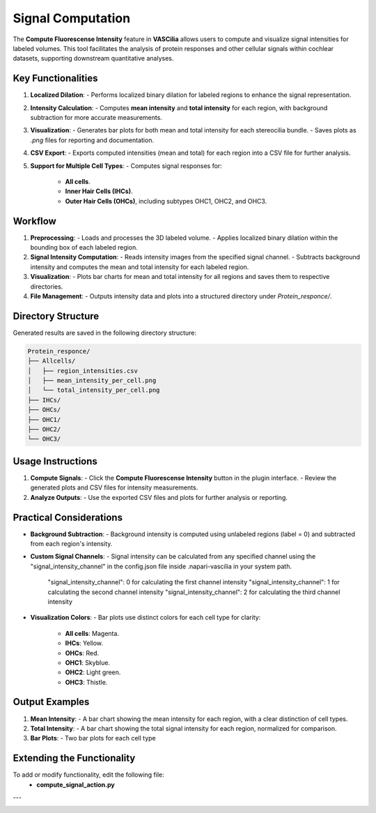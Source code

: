 Signal Computation
==================

The **Compute Fluorescense Intensity** feature in **VASCilia** allows users to compute and visualize signal intensities for labeled volumes. This tool facilitates the analysis of protein responses and other cellular signals within cochlear datasets, supporting downstream quantitative analyses.

Key Functionalities
-------------------

1. **Localized Dilation**:
   - Performs localized binary dilation for labeled regions to enhance the signal representation.

2. **Intensity Calculation**:
   - Computes **mean intensity** and **total intensity** for each region, with background subtraction for more accurate measurements.

3. **Visualization**:
   - Generates bar plots for both mean and total intensity for each stereocilia bundle.
   - Saves plots as `.png` files for reporting and documentation.

4. **CSV Export**:
   - Exports computed intensities (mean and total) for each region into a CSV file for further analysis.

5. **Support for Multiple Cell Types**:
   - Computes signal responses for:

     - **All cells**.
     - **Inner Hair Cells (IHCs)**.
     - **Outer Hair Cells (OHCs)**, including subtypes OHC1, OHC2, and OHC3.

Workflow
--------

1. **Preprocessing**:
   - Loads and processes the 3D labeled volume.
   - Applies localized binary dilation within the bounding box of each labeled region.

2. **Signal Intensity Computation**:
   - Reads intensity images from the specified signal channel.
   - Subtracts background intensity and computes the mean and total intensity for each labeled region.

3. **Visualization**:
   - Plots bar charts for mean and total intensity for all regions and saves them to respective directories.

4. **File Management**:
   - Outputs intensity data and plots into a structured directory under `Protein_responce/`.

Directory Structure
-------------------

Generated results are saved in the following directory structure:

.. code-block:: bash

   Protein_responce/
   ├── Allcells/
   │   ├── region_intensities.csv
   │   ├── mean_intensity_per_cell.png
   │   └── total_intensity_per_cell.png
   ├── IHCs/
   ├── OHCs/
   ├── OHC1/
   ├── OHC2/
   └── OHC3/

Usage Instructions
------------------

1. **Compute Signals**:
   - Click the **Compute Fluorescense Intensity** button in the plugin interface.
   - Review the generated plots and CSV files for intensity measurements.

2. **Analyze Outputs**:
   - Use the exported CSV files and plots for further analysis or reporting.

Practical Considerations
------------------------

- **Background Subtraction**:
  - Background intensity is computed using unlabeled regions (label = 0) and subtracted from each region's intensity.

- **Custom Signal Channels**:
  - Signal intensity can be calculated from any specified channel using the "signal_intensity_channel" in the config.json file inside .napari-vascilia in your system path.

    "signal_intensity_channel": 0  for calculating the first channel intensity
    "signal_intensity_channel": 1  for calculating the second channel intensity
    "signal_intensity_channel": 2  for calculating the third channel intensity

- **Visualization Colors**:
  - Bar plots use distinct colors for each cell type for clarity:

    - **All cells**: Magenta.
    - **IHCs**: Yellow.
    - **OHCs**: Red.
    - **OHC1**: Skyblue.
    - **OHC2**: Light green.
    - **OHC3**: Thistle.


Output Examples
---------------

1. **Mean Intensity**:
   - A bar chart showing the mean intensity for each region, with a clear distinction of cell types.

2. **Total Intensity**:
   - A bar chart showing the total signal intensity for each region, normalized for comparison.

3. **Bar Plots**:
   - Two bar plots for each cell type


Extending the Functionality
---------------------------
To add or modify functionality, edit the following file:
    - **compute_signal_action.py**

---

.. image:: _static/intensity.png
   :alt: intensity Action Preprocessing Example
